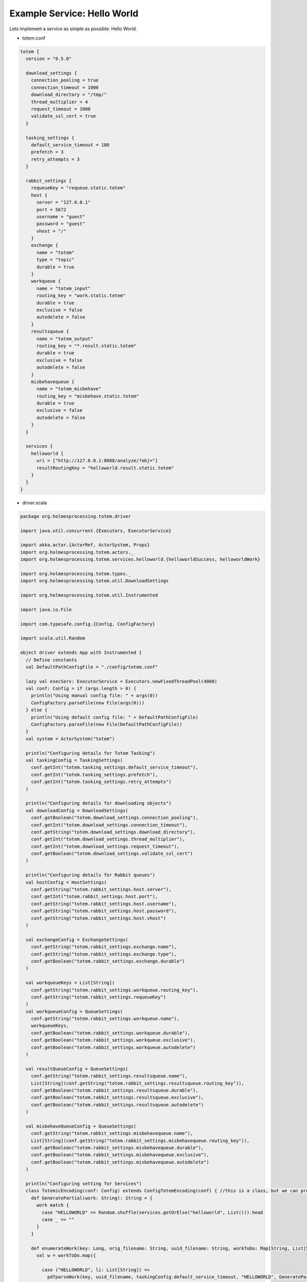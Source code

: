 Example Service: Hello World
************************************

.. _Tornado: http://www.tornadoweb.org/en/stable/

Lets implement a service as simple as possible: Hello World.

- totem.conf

.. code-block:: shell

  totem {
    version = "0.5.0"

    download_settings {
      connection_pooling = true
      connection_timeout = 1000
      download_directory = "/tmp/"
      thread_multiplier = 4
      request_timeout = 1000
      validate_ssl_cert = true
    }

    tasking_settings {
      default_service_timeout = 180
      prefetch = 3
      retry_attempts = 3
    }

    rabbit_settings {
      requeueKey = "requeue.static.totem"
      host {
        server = "127.0.0.1"
        port = 5672
        username = "guest"
        password = "guest"
        vhost = "/"
      }
      exchange {
        name = "totem"
        type = "topic"
        durable = true
      }
      workqueue {
        name = "totem_input"
        routing_key = "work.static.totem"
        durable = true
        exclusive = false
        autodelete = false
      }
      resultsqueue {
        name = "totem_output"
        routing_key = "*.result.static.totem"
        durable = true
        exclusive = false
        autodelete = false
      }
      misbehavequeue {
        name = "totem_misbehave"
        routing_key = "misbehave.static.totem"
        durable = true
        exclusive = false
        autodelete = false
      }
    }

    services {
      helloworld {
        uri = ["http://127.0.0.1:8888/analyze/?obj="]
        resultRoutingKey = "helloworld.result.static.totem"
      }
    }
  }


- driver.scala


.. code-block:: scala

    package org.holmesprocessing.totem.driver

    import java.util.concurrent.{Executors, ExecutorService}

    import akka.actor.{ActorRef, ActorSystem, Props}
    import org.holmesprocessing.totem.actors._
    import org.holmesprocessing.totem.services.helloworld.{helloworldSuccess, helloworldWork}

    import org.holmesprocessing.totem.types._
    import org.holmesprocessing.totem.util.DownloadSettings

    import org.holmesprocessing.totem.util.Instrumented

    import java.io.File

    import com.typesafe.config.{Config, ConfigFactory}

    import scala.util.Random

    object driver extends App with Instrumented {
      // Define constants
      val DefaultPathConfigFile = "./config/totem.conf"

      lazy val execServ: ExecutorService = Executors.newFixedThreadPool(4000)
      val conf: Config = if (args.length > 0) {
        println("Using manual config file: " + args(0))
        ConfigFactory.parseFile(new File(args(0)))
      } else {
        println("Using default config file: " + DefaultPathConfigFile)
        ConfigFactory.parseFile(new File(DefaultPathConfigFile))
      }
      val system = ActorSystem("totem")

      println("Configuring details for Totem Tasking")
      val taskingConfig = TaskingSettings(
        conf.getInt("totem.tasking_settings.default_service_timeout"),
        conf.getInt("totem.tasking_settings.prefetch"),
        conf.getInt("totem.tasking_settings.retry_attempts")
      )

      println("Configuring details for downloading objects")
      val downloadConfig = DownloadSettings(
        conf.getBoolean("totem.download_settings.connection_pooling"),
        conf.getInt("totem.download_settings.connection_timeout"),
        conf.getString("totem.download_settings.download_directory"),
        conf.getInt("totem.download_settings.thread_multiplier"),
        conf.getInt("totem.download_settings.request_timeout"),
        conf.getBoolean("totem.download_settings.validate_ssl_cert")
      )

      println("Configuring details for Rabbit queues")
      val hostConfig = HostSettings(
        conf.getString("totem.rabbit_settings.host.server"),
        conf.getInt("totem.rabbit_settings.host.port"),
        conf.getString("totem.rabbit_settings.host.username"),
        conf.getString("totem.rabbit_settings.host.password"),
        conf.getString("totem.rabbit_settings.host.vhost")
      )

      val exchangeConfig = ExchangeSettings(
        conf.getString("totem.rabbit_settings.exchange.name"),
        conf.getString("totem.rabbit_settings.exchange.type"),
        conf.getBoolean("totem.rabbit_settings.exchange.durable")
      )

      val workqueueKeys = List[String](
        conf.getString("totem.rabbit_settings.workqueue.routing_key"),
        conf.getString("totem.rabbit_settings.requeueKey")
      )
      val workqueueConfig = QueueSettings(
        conf.getString("totem.rabbit_settings.workqueue.name"),
        workqueueKeys,
        conf.getBoolean("totem.rabbit_settings.workqueue.durable"),
        conf.getBoolean("totem.rabbit_settings.workqueue.exclusive"),
        conf.getBoolean("totem.rabbit_settings.workqueue.autodelete")
      )

      val resultQueueConfig = QueueSettings(
        conf.getString("totem.rabbit_settings.resultsqueue.name"),
        List[String](conf.getString("totem.rabbit_settings.resultsqueue.routing_key")),
        conf.getBoolean("totem.rabbit_settings.resultsqueue.durable"),
        conf.getBoolean("totem.rabbit_settings.resultsqueue.exclusive"),
        conf.getBoolean("totem.rabbit_settings.resultsqueue.autodelete")
      )

      val misbehaveQueueConfig = QueueSettings(
        conf.getString("totem.rabbit_settings.misbehavequeue.name"),
        List[String](conf.getString("totem.rabbit_settings.misbehavequeue.routing_key")),
        conf.getBoolean("totem.rabbit_settings.misbehavequeue.durable"),
        conf.getBoolean("totem.rabbit_settings.misbehavequeue.exclusive"),
        conf.getBoolean("totem.rabbit_settings.misbehavequeue.autodelete")
      )

      println("Configuring setting for Services")
      class TotemicEncoding(conf: Config) extends ConfigTotemEncoding(conf) { //this is a class, but we can probably make it an object. No big deal, but it helps on mem. pressure.
        def GeneratePartial(work: String): String = {
          work match {
            case "HELLOWORLD" => Random.shuffle(services.getOrElse("helloworld", List())).head
            case _ => ""
          }
        }

        def enumerateWork(key: Long, orig_filename: String, uuid_filename: String, workToDo: Map[String, List[String]]): List[TaskedWork] = {
          val w = workToDo.map({
            
            case ("HELLOWORLD", li: List[String]) =>
              pdfparseWork(key, uuid_filename, taskingConfig.default_service_timeout, "HELLOWORLD", GeneratePartial("HELLOWORLD"), li)
            case (s: String, li: List[String]) =>
              UnsupportedWork(key, orig_filename, 1, s, GeneratePartial(s), li)
            case _ => Unit //need to set this to a non Unit type.
          }).collect({
            case x: TaskedWork => x
          })
          w.toList
        }

        def workRoutingKey(work: WorkResult): String = {
          work match {
            case x: helloworldSuccess => conf.getString("totem.services.helloworld.resultRoutingKey")
            case _ => ""
          }
        }
      }

      println("Completing configuration")
      val encoding = new TotemicEncoding(conf)

      println("Creating Totem Actors")
      val myGetter: ActorRef = system.actorOf(RabbitConsumerActor.props[ZooWork](hostConfig, exchangeConfig, workqueueConfig, encoding, Parsers.parseJ, downloadConfig, taskingConfig).withDispatcher("akka.actor.my-pinned-dispatcher"), "consumer")
      val mySender: ActorRef = system.actorOf(Props(classOf[RabbitProducerActor], hostConfig, exchangeConfig, resultQueueConfig, misbehaveQueueConfig, encoding, conf.getString("totem.rabbit_settings.requeueKey"), taskingConfig), "producer")

      println("Totem version " + conf.getString("totem.version") + " is running and ready to receive tasks")

    }


- helloworldREST.scala



In Golang
================

This tutorial will show how to This tutorial will show how to utilize the **Go Programming Language**
to write the actual service.

Install Dependencies
-----------------------

First of all, **Go** is required:

.. code-block:: shell

    # for ubuntu
    apt-get install golang
    # for macOS
    brew install golang

Whilst **Go** natively has a very good webserver, it lacks a good
router. More specific, the router lacks the ability to parse request URIs
directly into variables.
In our example we will use httprouter:

.. code-block:: shell

    go get github.com/julienschmidt/httprouter

Further we need a way to parse a config file:

.. code-block:: shell

    go get gopkg.in/ini.v1

If you have any further dependencies, they need to be installed in this step as well.
(For example any additional frameworks)

Dockerfile
-------------------

.. code-block:: shell

    # choose the operating system image to base of, refer to docker.com for available images
    FROM golang:aplpine

    # create a folder to contain your service's files
    RUN mkdir -p /service
    WORKDIR /service

    # add Go dependencies
    RUN apk add --no-cache \
                        git \
                    && go get github.com/julienschmidt/httprouter \
                    && rm -rf /var/cache/apk/*

    # add dependencies for helloworld


    # add all files relevant for running your service to your container
    COPY helloworld.py /service
    COPY README.md /service


    # build the service
    RUN go build helloworld.go

    # add the configuration file (possibly from a storage URI)
    ARG conf=service.conf
    ADD $conf /service/service.conf

    CMD ["./helloworld", "--config=service.conf"]

It is important to think about the ordering the commands have in the Dockerfile,
as that can speed up or slow down the container build process heavily.
Stuff that does not need to be done on every build should go to the front of the
Dockerfile, stuff that changes should go towards the end of the file.

(Docker cashes previous build steps and if nothing changes, those build steps
will be reused on the next build, speeding it up by a lot, especially when
installing python like in this Dockerfile)

helloworld.go
--------------------------

.. code-block:: go
    
    package main

    // These were all the imports required for this tutorial. If there are any
    // further dependencies those go inside this import section, too.

    import (
      "encoding/json"
      "flag"
      "github.com/julienschmidt/httprouter"
      "os"
      "net/http"
      "fmt"
    )

    var (
      config   *Config
      helloworld string
      metadata Metadata = Metadata{
        Name:        "helloworld",
        Version:     "0.1",
        Description: "./README.md",
        Copyright:   "Copyright 2017 Holmes Group LLC",
        License:     "./LICENSE",
      }
    )

    type Config struct {
      HTTPBinding        string
      MaxNumberOfObjects int
    }

    type Metadata struct {
      Name        string
      Version     string
      Description string
      Copyright   string
      License     string
    }

    type Result struct {
      key string  
    }
    func main() {

      var configPath string

      flag.StringVar(&configPath, "config", "", "Path to the configuration file")
      flag.Parse()

      // reading configuration file.
      config := &Config{}
      cfile, _ := os.Open(configPath)
      json.NewDecoder(cfile).Decode(&config)
      

      router := httprouter.New()
      router.GET("/analyze/", handler_analyze)
      router.GET("/", handler_info)
      http.ListenAndServe(":8080", router)
    }

    func handler_info(f_response http.ResponseWriter, r *http.Request, ps httprouter.Params) {
      // info-output
      fmt.Fprintf(f_response, `<p>%s - %s</p>
        <hr>
        <p>%s</p>
        <hr>
        <p>%s</p>
        `,
        metadata.Name,
        metadata.Version,
        metadata.Description,
        metadata.License)

    }

    func handler_analyze(f_response http.ResponseWriter, request *http.Request, params httprouter.Params) {
      obj := request.URL.Query().Get("obj")
      if obj == "" {
        http.Error(f_response, "Missing argument 'obj'", 400)
        return
      }
      sample_path := "/tmp/" + obj
      if _, err := os.Stat(sample_path); os.IsNotExist(err) {
        http.NotFound(f_response, request)
        return
      }
      
      //-----------------------------------------------------------------// 
      //                                                                 //
      //                    Write your service logic.                    //
      //                                                                 //
      //-----------------------------------------------------------------//
      result := &Result{
        key : "value",
      }

      f_response.Header().Set("Content-Type", "text/json; charset=utf-8")
      json2http := json.NewEncoder(f_response)

      if err := json2http.Encode(result); err != nil {
        http.Error(f_response, "Generating JSON failed", 500)
        return
      }
    }

In Python 
==================


Install Dependencies
-------------------------

First of all, Python is required, as well as pip:

.. code-block:: shell

    # for ubuntu
    apt-get install python python-pip

As already explained in the section **Service logic** the Service needs
to act as a webserver, accepting requests from Totem.
For details please read up in the corresponding section.

One easy way of providing such a webserver is to use Tornado_:

.. code-block:: shell
    
    pip install tornado

That's all dependencies we'll need for a simple service that does basically nothing.
If you have any further dependencies, they need to be installed in this step as well.
(Like additional python frameworks)

Dockerfile
----------------

.. code-block:: shell

    # choose the operating system image to base of, refer to docker.com for available images
    FROM :apline

     # create a folder to contain your service's files
    RUN mkdir -p /service
    WORKDIR /service

    # add Tornado or Flask or any WSGI compliant wrapper  
    RUN pip install tornado

    # add dependencies for helloworld
    RUN pip3 install <....>

    # add all files relevant for running your service to your container
    COPY helloworld.py /service
    COPY LICENSE /service

    # add the configuration file (possibly from a storage URI)
    ARG conf=service.conf
    ADD $conf /service/service.conf

    CMD ["python3", "helloworld.py"]

helloworld.py
-------------------

.. code-block:: python

    import tornado
    import tornado.web
    import tornado.httpserver
    import tornado.ioloop
    import json

    import os
    from os import path


    # reading configuration file
    configPath = "./service.conf"
    config = json.loads(open(configPath).read())

    # service logic
    class Service (tornado.web.RequestHandler):
        def get(self, filename):
          # Getting object submitteed through URL
          object = self.get_argument('obj', strip=False)
            data = {
                "message": "Hello World!"
            }
            self.write(data)
        
          # return appropriate error codes
          raise tornado.web.HTTPError(status_code=code, log_message=custom_msg)

    # Generating info-output    
    class Info(tornado.web.RequestHandler):
        def get(self):
            description = """
                <p>Copyright 2017 Holmes Processing
                <p>Description: This is the HelloWorld Service for Totem.
            """
            self.write(description)


    class Application(tornado.web.Application):
        def __init__(self):
            handlers = [
                (r'/', Info),
                (r'/analyze/', Service),
            ]
            settings = dict(
                template_path=path.join(path.dirname(__file__), 'templates'),
                static_path=path.join(path.dirname(__file__), 'static'),
            )
            tornado.web.Application.__init__(self, handlers, **settings)
            self.engine = None


    def main():
        server = tornado.httpserver.HTTPServer(Application())
        server.listen(8888)
        tornado.ioloop.IOLoop.instance().start()


    if __name__ == '__main__':
        main()


The port in the main function needs to be adjusted as necessary and all the
services work should go either into the Service class, or should be called from
there.

.. warning::
    
    Please note, that while the Info class writes a string, the Service class must
    write a dictionary. (Totem communicates via JSON!)
